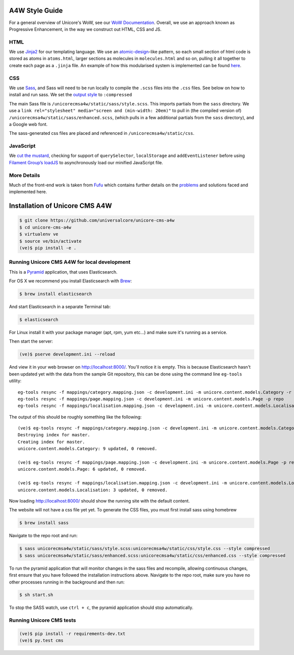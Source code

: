 A4W Style Guide
================================

For a general overview of Unicore's WoW, see our `WoW Documentation <http://ways-of-working.readthedocs.org/en/latest/process.html#our-front-end-development-process>`_. Overall, we use an approach known as Progressive Enhancement, in the way we construct out HTML, CSS and JS.

HTML
----

We use Jinja2_ for our templating language. We use an `atomic-design`_-like pattern, so each small section of html code is stored as atoms in ``atoms.html``, larger sections as molecules in ``molecules.html`` and so on, pulling it all together to create each page as a ``.jinja`` file. An example of how this modularised system is implemented can be found here_.

CSS
---

We use `Sass`_, and Sass will need to be run locally to compile the ``.scss`` files into the ``.css`` files. See below on how to install and run sass. We set the `output style`_ to ``:compressed``

The main Sass file is ``/unicorecmsa4w/static/sass/style.scss``. This imports partials from the ``sass`` directory. We use a ``link rel="stylesheet" media="screen and (min-width: 20em)"`` to pull in (the compiled version of) ``/unicorecmsa4w/static/sass/enhanced.scss``, (which pulls in a few additional partials from the ``sass`` directory), and a Google web font.

The sass-generated css files are placed and referenced in ``/unicorecmsa4w/static/css``.

JavaScript
----------

We `cut the mustard`_, checking for support of ``querySelector``,
``localStorage`` and ``addEventListener`` before using `Filament Group’s
loadJS`_ to asynchronously load our minified JavaScript file.

More Details
------------
Much of the front-end work is taken from Fufu_ which contains further details on the problems_ and solutions faced and implemented here.

Installation of Unicore CMS A4W
================================

.. code-block:: bash

    $ git clone https://github.com/universalcore/unicore-cms-a4w
    $ cd unicore-cms-a4w
    $ virtualenv ve
    $ source ve/bin/activate
    (ve)$ pip install -e .

Running Unicore CMS A4W for local development
-----------------------------------------

This is a Pyramid_ application, that uses Elasticsearch.

For OS X we recommend you install Elasticsearch with Brew_:

.. code-block:: bash

    $ brew install elasticsearch

And start Elasticsearch in a separate Terminal tab:

.. code-block:: bash

    $ elasticsearch

For Linux install it with your package manager (apt, rpm, yum etc...)
and make sure it's running as a service.

Then start the server:

.. code-block:: bash

    (ve)$ pserve development.ini --reload

And view it in your web browser on http://localhost:8000/. You'll notice
it is empty. This is because Elasticsearch hasn't been updated yet with
the data from the sample Git repository, this can be done using the
command line ``eg-tools`` utility::

    eg-tools resync -f mappings/category.mapping.json -c development.ini -m unicore.content.models.Category -r True -p repo
    eg-tools resync -f mappings/page.mapping.json -c development.ini -m unicore.content.models.Page -p repo
    eg-tools resync -f mappings/localisation.mapping.json -c development.ini -m unicore.content.models.Localisation -p repo

The output of this should be roughly something like the following::

    (ve)$ eg-tools resync -f mappings/category.mapping.json -c development.ini -m unicore.content.models.Category -r True -p repo
    Destroying index for master.
    Creating index for master.
    unicore.content.models.Category: 9 updated, 0 removed.

    (ve)$ eg-tools resync -f mappings/page.mapping.json -c development.ini -m unicore.content.models.Page -p repo
    unicore.content.models.Page: 6 updated, 0 removed.

    (ve)$ eg-tools resync -f mappings/localisation.mapping.json -c development.ini -m unicore.content.models.Localisation -p repo
    unicore.content.models.Localisation: 3 updated, 0 removed.

Now loading http://localhost:8000/ should show the running site with
the default content.

The website will not have a css file yet yet. To generate the CSS files, you must first install sass using homebrew

.. code-block:: bash

    $ brew install sass

Navigate to the repo root and run:

.. code-block:: bash

    $ sass unicorecmsa4w/static/sass/style.scss:unicorecmsa4w/static/css/style.css --style compressed
    $ sass unicorecmsa4w/static/sass/enhanced.scss:unicorecmsa4w/static/css/enhanced.css --style compressed

To run the pyramid application that will monitor changes in the sass files and recompile, allowing continuous changes, first ensure that you have followed the installation instructions above. Navigate to the repo root, make sure you have no other processes running in the background and then run:

.. code-block:: bash

    $ sh start.sh

To stop the SASS watch, use ``ctrl + c``, the pyramid application should stop automatically.

Running Unicore CMS tests
-------------------------

.. code-block:: bash

    (ve)$ pip install -r requirements-dev.txt
    (ve)$ py.test cms

.. _atomic-design: http://bradfrost.com/blog/post/atomic-web-design/
.. _here: https://github.com/universalcore/unicore-cms/tree/develop/cms/templates
.. _Jinja2: http://jinja.pocoo.org/docs/dev/
.. _Sass: http://sass-lang.com/
.. _output style: http://sass-lang.com/documentation/file.SASS_REFERENCE.html#_16
.. _cut the mustard: http://responsivenews.co.uk/post/18948466399/cutting-the-mustard
.. _Filament Group’s loadJS: https://github.com/filamentgroup/loadJS
.. _Fufu: https://github.com/SteveBarnett/fufu
.. _problems: https://github.com/SteveBarnett/fufu#some-problems
.. _solutions: https://github.com/SteveBarnett/fufu#some-solutions
.. _Pyramid: http://docs.pylonsproject.org/en/latest/docs/pyramid.html
.. _Brew: http://brew.sh
.. 